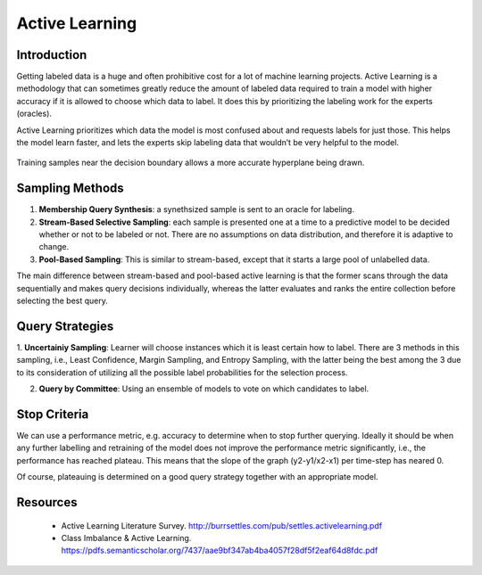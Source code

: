 Active Learning
================

Introduction
--------------
Getting labeled data is a huge and often prohibitive cost for a lot of machine learning projects.
Active Learning is a methodology that can sometimes greatly reduce the amount of labeled data required to train a model
with higher accuracy if it is allowed to choose which data to label. 
It does this by prioritizing the labeling work for the experts (oracles).

Active Learning prioritizes which data the model is most confused about and requests labels for just those.
This helps the model learn faster, and lets the experts skip labeling data that wouldn’t be very helpful to the model.

.. figure:: images/active_learning.png
    :width: 800px
    :align: center

    Training samples near the decision boundary allows a more accurate hyperplane being drawn.


Sampling Methods
-----------------

1. **Membership Query Synthesis**: a synethsized sample is sent to an oracle for labeling.

2. **Stream-Based Selective Sampling**: each sample is presented one at a time to a predictive model to be decided whether or not to be labeled or not. There are no assumptions on data distribution, and therefore it is adaptive to change.

3. **Pool-Based Sampling**: This is similar to stream-based, except that it starts a large pool of unlabelled data.

The main difference between stream-based and pool-based active learning is that the former scans 
through the data sequentially and makes query decisions individually, 
whereas the latter evaluates and ranks the entire collection before selecting the best query.

Query Strategies
----------------

1. **Uncertainiy Sampling**: Learner will choose instances which it is least certain how to label. There are 3 methods in this sampling, i.e.,
Least Confidence, Margin Sampling, and Entropy Sampling, 
with the latter being the best among the 3 due to its consideration of utilizing all the possible label probabilities for the selection process.

2. **Query by Committee**: Using an ensemble of models to vote on which candidates to label.


Stop Criteria
--------------
We can use a performance metric, e.g. accuracy to determine when to stop further querying.
Ideally it should be when any further labelling and retraining of the model does not improve the performance metric significantly, i.e.,
the performance has reached plateau. This means that the slope of the graph (y2-y1/x2-x1) per time-step has neared 0.

Of course, plateauing is determined on a good query strategy together with an appropriate model.


Resources
----------
 * Active Learning Literature Survey. http://burrsettles.com/pub/settles.activelearning.pdf
 * Class Imbalance & Active Learning. https://pdfs.semanticscholar.org/7437/aae9bf347ab4ba4057f28df5f2eaf64d8fdc.pdf